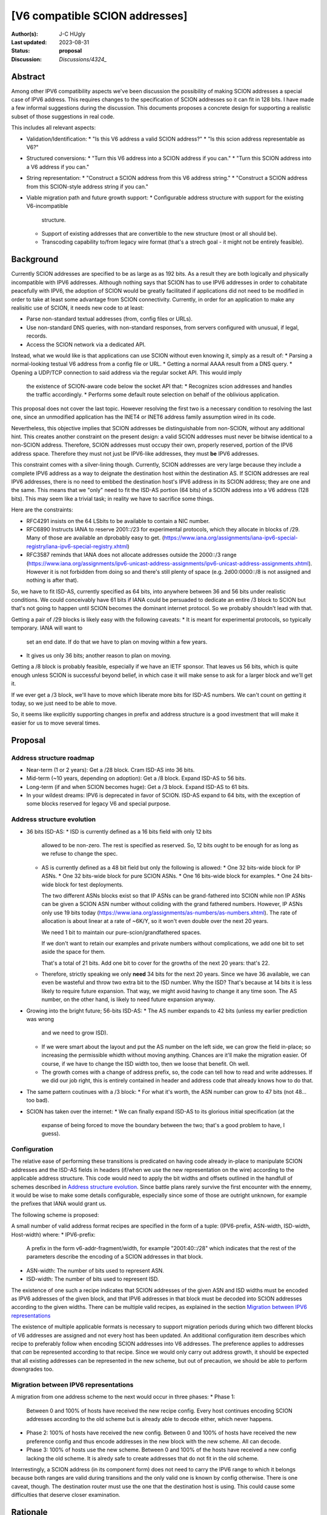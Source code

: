 *******************************
[V6 compatible SCION addresses]
*******************************

:Author(s): J-C HUgly
:Last updated: 2023-08-31
:Status: **proposal**
:Discussion: `Discussions/4324_`


.. _`Discussions/4324`: https://github.com/scionproto/scion/discussions/4324

Abstract
========
Among other IPV6 compatibility aspects we've been discussion the possibility of making
SCION addresses a special case of IPV6 address. This requires changes to the specification
of SCION addresses so it can fit in 128 bits. I have made a few informal suggestions during
the discussion. This documents proposes a concrete design for supporting a realistic
subset of those suggestions in real code.

This includes all relevant aspects:

* Validation/Identification:
  * "Is this V6 address a valid SCION address?"
  * "Is this scion address representable as V6?"
* Structured conversions:
  * "Turn this V6 address into a SCION address if you can."
  * "Turn this SCION address into a V6 address if you can."
* String representation:
  * "Construct a SCION address from this V6 address string."
  * "Construct a SCION address from this SCION-style address string if you can."
* Viable migration path and future growth support:
  * Configurable address structure with support for the existing V6-incompatible
    structure.
  * Support of existing addresses that are convertible to the new structure
    (most or all should be).
  * Transcoding capability to/from legacy wire format
    (that's a strech goal - it might not be entirely feasible).

Background
==========
Currently SCION addresses are specified to be as large as as 192 bits. As a result they
are both logically and physically incompatible with IPV6 addresses. Although nothing says
that SCION has to use IPV6 addresses in order to cohabitate peacefully with IPV6, the adoption
of SCION would be greatly facilitated if applications did not need to be modified in order
to take at least some advantage from SCION connectivity. Currently, in order for an application
to make any realisitic use of SCION, it needs new code to at least:

* Parse non-standard textual addresses (from, config files or URLs).
* Use non-standard DNS queries, with non-standard responses, from servers configured
  with unusual, if legal, records.
* Access the SCION network via a dedicated API.

Instead, what we would like is that applications can use SCION without even knowing
it, simply as a result of:
* Parsing a normal-looking testual V6 address from a config file or URL.
* Getting a normal AAAA result from a DNS query.
* Opening a UDP/TCP connection to said address via the regular socket API. This would imply
  the existence of SCION-aware code below the socket API that:
  * Recognizes scion addresses and handles the traffic accordingly.
  * Performs some default route selection on behalf of the oblivious application.

This proposal does not cover the last topic. However resolving the first two is a
necessary condition to resolving the last one, since an unmodified application has the
INET4 or INET6 address family assumption wired in its code.

Nevertheless, this objective implies that SCION addresses be distinguishable from non-SCION,
without any additional hint. This creates another constraint on the present design: a valid
SCION addresses must never be bitwise identical to a non-SCION address. Therefore, SCION
addresses must occupy their own, properly reserved, portion of the IPV6 address space.
Therefore they must not just be IPV6-like addresses, they must **be** IPV6 addresses.

This constraint comes with a silver-lining though. Currently, SCION addresses are very large
because they include a complete IPV6 address as a way to deignate the destination host within
the destination AS. If SCION addresses are real IPV6 addresses, there is no need to embbed
the destination host's IPV6 address in its SCION address; they are one and the same. This means
that we "only" need to fit the ISD-AS portion (64 bits) of a SCION address into a V6 address
(128 bits). This may seem like a trivial task; in reality we have to sacrifice some things.

Here are the constraints:

* RFC4291 insists on the 64 LSbits to be available to contain a NIC number.
* RFC6890 Instructs IANA to reserve 2001::/23 for experimental protocols, which they allocate
  in blocks of /29. Many of those are available an dprobably easy to get.
  (https://www.iana.org/assignments/iana-ipv6-special-registry/iana-ipv6-special-registry.xhtml)
* RFC3587 reminds that IANA does not allocate addresses outside the 2000::/3 range
  (https://www.iana.org/assignments/ipv6-unicast-address-assignments/ipv6-unicast-address-assignments.xhtml).
  However it is not forbidden from doing so and there's still plenty of space
  (e.g. 2d00:0000::/8 is not assigned and nothing is after that).

So, we have to fit ISD-AS, currently specified as 64 bits, into anywhere between
36 and 56 bits under realistic conditions. We could conceivably have 61 bits if
IANA could be persuaded to dedicate an entire /3 block to SCION but that's not going
to happen until SCION becomes the dominant internet protocol. So we probably shouldn't
lead with that.

Getting a pair of /29 blocks is likely easy with the following caveats:
* It is meant for experimental protocols, so typically temporary. IANA will want to
  set an end date. If do that we have to plan on moving within a few years.
* It gives us only 36 bits; another reason to plan on moving.

Getting a /8 block is probably feasible, especially if we have an IETF sponsor. That leaves
us 56 bits, which is quite enough unless SCION is successful beyond belief, in which case
it will make sense to ask for a larger block and we'll get it.

If we ever get a /3 block, we'll have to move which liberate more bits for ISD-AS numbers.
We can't count on getting it today, so we just need to be able to move.

So, it seems like explicitly supporting changes in prefix and address structure is a good
investment that will make it easier for us to move several times.


Proposal
========

Address structure roadmap
-------------------------
* Near-term (1 or 2 years):
  Get a /28 block. Cram ISD-AS into 36 bits.
* Mid-term (~10 years, depending on adoption):
  Get a /8 block. Expand ISD-AS to 56 bits.
* Long-term (if and when SCION becomes huge):
  Get a /3 block. Expand ISD-AS to 61 bits.
* In your wildest dreams:
  IPV6 is deprecated in favor of SCION. ISD-AS expand to 64 bits,
  with the exception of some blocks reserved for legacy V6 and special purpose.

Address structure evolution
---------------------------
* 36 bits ISD-AS:
  * ISD is currently defined as a 16 bits field with only 12 bits
    allowed to be non-zero. The rest is specified as reserved. So, 12 bits ought
    to be enough for as long as we refuse to change the spec.
  * AS is currently defined as a 48 bit field but only the following is
    allowed:
    * One 32 bits-wide block for IP ASNs.
    * One 32 bits-wide block for pure SCION ASNs.
    * One 16 bits-wide block for examples.
    * One 24 bits-wide block for test deployments.
    
    The two different ASNs blocks exist so that IP ASNs can be grand-fathered
    into SCION while non IP ASNs can be given a SCION ASN number without
    coliding with the grand fathered numbers. However, IP ASNs only use
    19 bits today (https://www.iana.org/assignments/as-numbers/as-numbers.xhtml).
    The rate of allocation is about linear at a rate of ~6K/Y, so it won't
    even double over the next 20 years.

    We need 1 bit to maintain our pure-scion/grandfathered spaces.

    If we don't want to retain our examples and private numbers without complications,
    we add one bit to set aside the space for them.

    That's a total of 21 bits. Add one bit to cover for the growths of the next 20 years:
    that's 22.
  * Therefore, strictly speaking we only **need** 34 bits for the next 20 years. Since
    we have 36 available, we can even be wasteful and throw two extra bit to the
    ISD number. Why the ISD? That's because at 14 bits it is less likely to require
    future expansion. That way, we might avoid having to change it any time soon.
    The AS number, on the other hand, is likely to need future expansion anyway.
* Growing into the bright future; 56-bits ISD-AS:
  * The AS number expands to 42 bits (unless my earlier prediction was wrong
    and we need to grow ISD).
  * If we were smart about the layout and put the AS number on the left side, we can
    grow the field in-place; so increasing the permissible whidth without moving
    anything. Chances are it'll make the migration easier. Of course, if we have
    to change the ISD width too, then we loose that benefit. Oh well.
  * The growth comes with a change of address prefix, so, the code can tell how
    to read and write addresses. If we did our job right, this is entirely contained
    in header and address code that already knows how to do that.
* The same pattern coutinues with a /3 block:
  * For what it's worth, the ASN number can grow to 47 bits (not 48... too bad).
* SCION has taken over the internet:
  * We can finally expand ISD-AS to its glorious initial specification (at the
    expanse of being forced to move the boundary between the two; that's a good
    problem to have, I guess).

Configuration
-------------

The relative ease of performing these transitions is predicated on having code
already in-place to manipulate SCION addresses and the ISD-AS fields in headers
(if/when we use the new representation on the wire) according to the applicable
address structure. This code would need to apply the
bit widths and offsets outlined in the handfull of schemes described in
`Address structure evolution`_. Since battle plans rarely survive the first
encounter with the ennemy, it would be wise to make some details configurable,
especially since some of those are outright unknown, for example the prefixes that
IANA would grant us.

The following scheme is proposed:

A small number of valid address format recipes are specified in the form of
a tuple: (IPV6-prefix, ASN-width, ISD-width, Host-width) where:
* IPV6-prefix:
  A prefix in the form v6-addr-fragment/width, for example "2001:40::/28"
  which indicates that the rest of the parameters describe the encoding of
  a SCION addresses in that block.
* ASN-width:
  The number of bits used to represent ASN.
* ISD-width:
  The number of bits used to represent ISD.

The existence of one such a recipe indicates that SCION addresses of the
given ASN and ISD widths must be encoded as IPV6 addresses of the given block,
and that IPV6 addresses in that block must be decoded into SCION addresses
according to the given widths. There can be multiple valid recipes, as
explained in the section `Migration between IPV6 representations`_

The existence of multiple applicable formats is necessary to support migration
periods during which two different blocks of V6 addresses are assigned and not
every host has been updated. An additional configuration item describes which
recipe to preferably follow when encoding SCION addresses into V6 addresses.
The preference applies to addresses that *can* be represented according to that
recipe. Since we would only carry out address growth, it should be expected that
all existing addresses can be represented in the new scheme, but out of precaution,
we should be able to perform downgrades too.

Migration between IPV6 representations
--------------------------------------

A migration from one address scheme to the next would occur in three phases:
* Phase 1:
  Between 0 and 100% of hosts have received the new recipe config.
  Every host continues encoding SCION addresses according to the old scheme but
  is already able to decode either, which never happens.
* Phase 2:
  100% of hosts have received the new config.
  Between 0 and 100% of hosts have received the new preference config and thus
  encode addresses in the new block with the new scheme.
  All can decode.
* Phase 3:
  100% of hosts use the new scheme.
  Between 0 and 100% of the hosts have received a new config lacking the old scheme.
  It is alredy safe to create addresses that do not fit in the old scheme.

Interrestingly, a SCION address (in its component form) does not need to carry
the IPV6 range to which it belongs because both ranges are valid during transitions
and the only valid one is known by config otherwise. There is one caveat, though.
The destination router must use the one that the destination host is using. This
could cause some difficulties that deserve closer examination.


Rationale
=========

Alternatives considered (regarding hidding SCION-specifcs from apps):
* Do Nothing:
  * SCION can only be used via especially crafted applications or the SCION gateway.
  * The gateway is inherently limitted by the IP-SCION address mapping. If all of SCION
    has to be used through it, then it is pointless.
  * Are we planning on providing replacement for all the applications and libraries
    using internet today? Is someone else?
* Map IPV6 addresses to scion ISD-AS downstream from the application:
  That's only a temporary patch see the same issue with the gateway.

Compatibility
=============

Migration from current addressing
---------------------------------

The address format described in this proposal needs not, at first, apply to the wire fomat,
The main objective is for applications to be able to designate SCION hosts by way of a
regular IPV6 address. This means that the only decoding and encoding taking place must be
at the boundary of the SCION API. An application would be allowed to use new methods that
accept IPV6 addresses in-lieu of SCION addresses, and chose a default route implicitly.

However, the SCION/IPV6 address encoding is predicated on the fact that the the full IPV6
address of the destination host is identical to its SCION address; this means that:
* When the new schema is in use, a destination address supplied by the application
  is partially redundantly encoded as the HOST portion of the wire format SCION address.
* That address is a real IPV6 address, reachable by the destination border router.

Until we reach the point where scion routing is part of the normal network stack (and therefore
scion addresses need to be distinguished from other V6 addresses) we can get away with using
arbitrary IPV6 addresses in the unique local range. After that, we need to start using real
assigned IPV6 addresses from a block supplied by IANA.

Migration of the wire format
----------------------------

Eventually we will want to update the wire format to replace the current ISD-AS-128bitHOST
addresses with plain V6 addresses. A possible migration plan would be:

1. Keep the address representation in code unchanged (ie. ISD-AS-HOST components, full
   sized), and add the proper, parametrized, encoding/decoding layer between the code and
   the wire format. That code follows the same configuration as that used at the API, with
   one additional option to emit the legacy wire format entirely unchanged.
1. Between 0 and 100% of hosts can process the new format but emit the legacy format.
1. 100% can process the new format. Between 0 and 100% of host are configured to emit the
   new format.
1. 100% of hosts use the new format. The legacy code can be deleted when convenient.

It might prove helpful to extend the internal (componentized) address representation to
include the IPV6 prefix that is part of the native V6 representation.

Implementation
==============

Investigation of specifics in progress.
